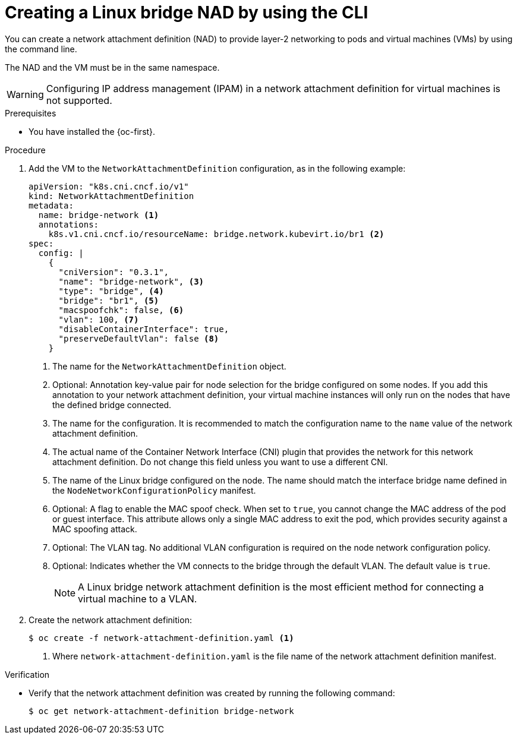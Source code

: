 // Module included in the following assemblies:
//
// * virt/vm_networking/virt-connecting-vm-to-linux-bridge.adoc

:_mod-docs-content-type: PROCEDURE
[id="virt-creating-linux-bridge-nad-cli_{context}"]
= Creating a Linux bridge NAD by using the CLI

You can create a network attachment definition (NAD) to provide layer-2 networking to pods and virtual machines (VMs) by using the command line.

The NAD and the VM must be in the same namespace.

[WARNING]
====
Configuring IP address management (IPAM) in a network attachment definition for virtual machines is not supported.
====

.Prerequisites

* You have installed the {oc-first}.

.Procedure

. Add the VM to the `NetworkAttachmentDefinition` configuration, as in the following example:
+
[source,yaml]
----
apiVersion: "k8s.cni.cncf.io/v1"
kind: NetworkAttachmentDefinition
metadata:
  name: bridge-network <1>
  annotations:
    k8s.v1.cni.cncf.io/resourceName: bridge.network.kubevirt.io/br1 <2>
spec:
  config: |
    {
      "cniVersion": "0.3.1",
      "name": "bridge-network", <3>
      "type": "bridge", <4>
      "bridge": "br1", <5>
      "macspoofchk": false, <6>
      "vlan": 100, <7>
      "disableContainerInterface": true,
      "preserveDefaultVlan": false <8>
    }
----
<1> The name for the `NetworkAttachmentDefinition` object.
<2> Optional: Annotation key-value pair for node selection for the bridge configured on some nodes. If you add this annotation to your network attachment definition, your virtual machine instances will only run on the nodes that have the defined bridge connected.
<3> The name for the configuration. It is recommended to match the configuration name to the `name` value of the network attachment definition.
<4> The actual name of the Container Network Interface (CNI) plugin that provides the network for this network attachment definition. Do not change this field unless you want to use a different CNI.
<5> The name of the Linux bridge configured on the node. The name should match the interface bridge name defined in the `NodeNetworkConfigurationPolicy` manifest.
<6> Optional: A flag to enable the MAC spoof check. When set to `true`, you cannot change the MAC address of the pod or guest interface. This attribute allows only a single MAC address to exit the pod, which provides security against a MAC spoofing attack.
<7> Optional: The VLAN tag. No additional VLAN configuration is required on the node network configuration policy.
<8> Optional: Indicates whether the VM connects to the bridge through the default VLAN. The default value is `true`.
+
[NOTE]
====
A Linux bridge network attachment definition is the most efficient method for connecting a virtual machine to a VLAN.
====

. Create the network attachment definition:
+
[source,terminal]
----
$ oc create -f network-attachment-definition.yaml <1>
----
<1> Where `network-attachment-definition.yaml` is the file name of the network attachment definition manifest.

.Verification

* Verify that the network attachment definition was created by running the following command:
+
[source,terminal]
----
$ oc get network-attachment-definition bridge-network
----

